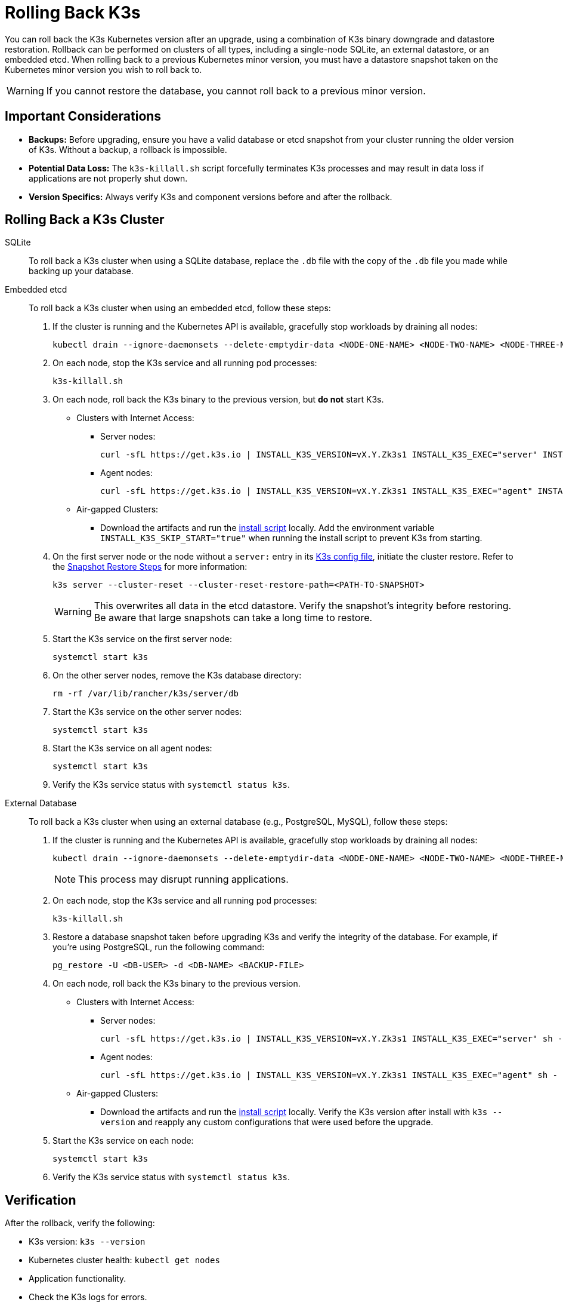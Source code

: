 = Rolling Back K3s

You can roll back the K3s Kubernetes version after an upgrade, using a combination of K3s binary downgrade and datastore restoration. Rollback can be performed on clusters of all types, including a single-node SQLite, an external datastore, or an embedded etcd. When rolling back to a previous Kubernetes minor version, you must have a datastore snapshot taken on the Kubernetes minor version you wish to roll back to.

[WARNING]
====
If you cannot restore the database, you cannot roll back to a previous minor version.
====

== Important Considerations

* *Backups:* Before upgrading, ensure you have a valid database or etcd snapshot from your cluster running the older version of K3s. Without a backup, a rollback is impossible.
* *Potential Data Loss:* The `k3s-killall.sh` script forcefully terminates K3s processes and may result in data loss if applications are not properly shut down.
* *Version Specifics:* Always verify K3s and component versions before and after the rollback.

== Rolling Back a K3s Cluster

[tabs]
======

SQLite::
+
--
To roll back a K3s cluster when using a SQLite database, replace the `.db` file with the copy of the `.db` file you made while backing up your database.
--

Embedded etcd::
+
--
To roll back a K3s cluster when using an embedded etcd, follow these steps: 

. If the cluster is running and the Kubernetes API is available, gracefully stop workloads by draining all nodes: 
+
[,bash]
----
kubectl drain --ignore-daemonsets --delete-emptydir-data <NODE-ONE-NAME> <NODE-TWO-NAME> <NODE-THREE-NAME> ...
----

. On each node, stop the K3s service and all running pod processes:
+
[,bash]
----
k3s-killall.sh
----

. On each node, roll back the K3s binary to the previous version, but *do not* start K3s.

* Clusters with Internet Access:

** Server nodes: 
+
[,bash]
----
curl -sfL https://get.k3s.io | INSTALL_K3S_VERSION=vX.Y.Zk3s1 INSTALL_K3S_EXEC="server" INSTALL_K3S_SKIP_START="true" sh -
----

** Agent nodes:
+
[,bash]
----
curl -sfL https://get.k3s.io | INSTALL_K3S_VERSION=vX.Y.Zk3s1 INSTALL_K3S_EXEC="agent" INSTALL_K3S_SKIP_START="true" sh -
----

* Air-gapped Clusters:

** Download the artifacts and run the xref:installation/airgap.adoc#_install_k3s[install script] locally. Add the environment variable `INSTALL_K3S_SKIP_START="true"` when running the install script to prevent K3s from starting.

. On the first server node or the node without a `server:` entry in its xref:installation/configuration.adoc[K3s config file], initiate the cluster restore. Refer to the xref:cli/etcd-snapshot.adoc#_snapshot_restore_steps[Snapshot Restore Steps] for more information: 
+
[,bash]
----
k3s server --cluster-reset --cluster-reset-restore-path=<PATH-TO-SNAPSHOT>
----
+
[WARNING]
====
This overwrites all data in the etcd datastore. Verify the snapshot's integrity before restoring. Be aware that large snapshots can take a long time to restore.
====

. Start the K3s service on the first server node: 
+
[,bash]
----
systemctl start k3s
----
 
. On the other server nodes, remove the K3s database directory:
+
[,bash]
----
rm -rf /var/lib/rancher/k3s/server/db
----
 
. Start the K3s service on the other server nodes: 
+
[,bash]
----
systemctl start k3s
----

. Start the K3s service on all agent nodes:
+
[,bash]
----
systemctl start k3s
----

. Verify the K3s service status with `systemctl status k3s`. 
--

External Database:: 
+
--
To roll back a K3s cluster when using an external database (e.g., PostgreSQL, MySQL), follow these steps: 

. If the cluster is running and the Kubernetes API is available, gracefully stop workloads by draining all nodes: 
+
[,bash]
----
kubectl drain --ignore-daemonsets --delete-emptydir-data <NODE-ONE-NAME> <NODE-TWO-NAME> <NODE-THREE-NAME> ...
----
+
[NOTE]
====
This process may disrupt running applications.
====

. On each node, stop the K3s service and all running pod processes:
+
[,bash]
----
k3s-killall.sh
----

. Restore a database snapshot taken before upgrading K3s and verify the integrity of the database. For example, if you're using PostgreSQL, run the following command:
+
[,bash]
----
pg_restore -U <DB-USER> -d <DB-NAME> <BACKUP-FILE>
----

. On each node, roll back the K3s binary to the previous version. 

* Clusters with Internet Access:

** Server nodes:
+
[,bash]
----
curl -sfL https://get.k3s.io | INSTALL_K3S_VERSION=vX.Y.Zk3s1 INSTALL_K3S_EXEC="server" sh -
----

** Agent nodes:
+
[,bash]
----
curl -sfL https://get.k3s.io | INSTALL_K3S_VERSION=vX.Y.Zk3s1 INSTALL_K3S_EXEC="agent" sh -
----

* Air-gapped Clusters:

** Download the artifacts and run the xref:installation/airgap.adoc#_install_k3s[install script] locally. Verify the K3s version after install with `k3s --version` and reapply any custom configurations that were used before the upgrade. 

. Start the K3s service on each node:
+
[,bash]
----
systemctl start k3s
----

. Verify the K3s service status with `systemctl status k3s`.
--
======

== Verification 

After the rollback, verify the following: 

* K3s version: `k3s --version` 
* Kubernetes cluster health: `kubectl get nodes` 
* Application functionality. 
* Check the K3s logs for errors.
